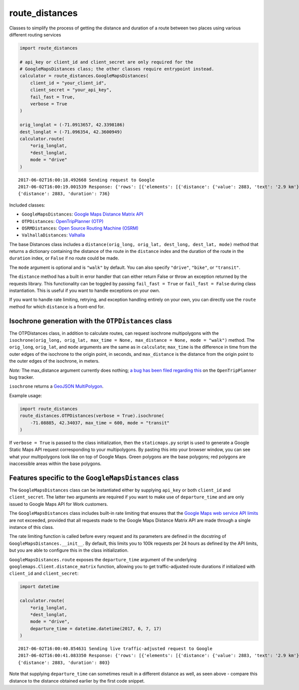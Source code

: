 route_distances
===============

Classes to simplify the process of getting the distance and duration of a route
between two places using various different routing services

.. code-block:: python

    import route_distances

    # api_key or client_id and client_secret are only required for the
    # GoogleMapsDistances class; the other classes require entrypoint instead.
    calculator = route_distances.GoogleMapsDistances(
        client_id = "your_client_id",
        client_secret = "your_api_key",
        fail_fast = True,
        verbose = True
    )

    orig_longlat = (-71.0913657, 42.3398186)
    dest_longlat = (-71.096354, 42.3600949)
    calculator.route(
        *orig_longlat,
        *dest_longlat,
        mode = "drive"
    )

..

::

    2017-06-02T16:00:18.492668 Sending request to Google
    2017-06-02T16:00:19.001539 Response: {'rows': [{'elements': [{'distance': {'value': 2883, 'text': '2.9 km'}, 'duration': {'value': 736, 'text': '12 mins'}, 'status': 'OK'}]}], 'origin_addresses': ['Fencourt Rd, Boston, MA 02115, USA'], 'destination_addresses': ['130 Albany St, Cambridge, MA 02139, USA'], 'status': 'OK'}
    {'distance': 2883, 'duration': 736}

..

Included classes:

* ``GoogleMapsDistances``: `Google Maps Distance Matrix API
  <https://developers.google.com/maps/documentation/distance-matrix/intro>`_
* ``OTPDistances``: `OpenTripPlanner (OTP) <http://www.opentripplanner.org/>`_
* ``OSRMDistances``: `Open Source Routing Machine (OSRM)
  <http://project-osrm.org/>`_
* ``ValhallaDistances``: `Valhalla
  <https://mapzen.com/documentation/mobility/turn-by-turn/api-reference/>`_

The base Distances class includes a ``distance(orig_long, orig_lat, dest_long,
dest_lat, mode)`` method that returns a dictionary containing the distance of
the route in the ``distance`` index and the duration of the route in the
``duration`` index, or ``False`` if no route could be made.

The ``mode`` argument is optional and is ``"walk"`` by default. You can also
specify ``"drive"``, ``"bike"``, or ``"transit"``.

The ``distance`` method has a built in error handler that can either return
False or throw an exception returned by the requests library. This
functionality can be toggled by passing ``fail_fast = True`` or ``fail_fast =
False`` during class instantiation. This is useful if you want to handle
exceptions on your own.

If you want to handle rate limiting, retrying, and exception handling entirely
on your own, you can directly use the ``route`` method for which ``distance``
is a front-end for.

Isochrone generation with the ``OTPDistances`` class
----------------------------------------------------

The OTPDistances class, in addition to calculate routes, can request isochrone
multipolygons with the ``isochrone(orig_long, orig_lat, max_time = None, 
max_distance = None, mode = "walk")`` method.  The ``orig_long``, ``orig_lat``,
and ``mode`` arguments are the same as in ``calculate``; ``max_time`` is the
difference in time from the outer edges of the isochrone to the origin point,
in seconds, and ``max_distance`` is the distance from the origin point to the
outer edges of the isochrone, in meters.

*Note:* The max_distance argument currently does nothing; `a bug has been filed
regarding this
<https://github.com/opentripplanner/OpenTripPlanner/issues/2454>`_ on the
``OpenTripPlanner`` bug tracker.

``isochrone`` returns a `GeoJSON MultiPolygon
<https://en.wikipedia.org/wiki/GeoJSON#Geometries>`_.

Example usage:

.. code-block:: python

    import route_distances
    route_distances.OTPDistances(verbose = True).isochrone(
        -71.08885, 42.34037, max_time = 600, mode = "transit"
    )

..

If ``verbose = True`` is passed to the class initialization, then the
``staticmaps.py`` script is used to generate a Google Static Maps API request
corresponding to your multipolygons. By pasting this into your browser window,
you can see what your multipolygons look like on top of Google Maps. Green
polygons are the base polygons; red polygons are inaccessible areas within the
base polygons.

Features specific to the ``GoogleMapsDistances`` class
------------------------------------------------------

The ``GoogleMapsDistances`` class can be instantiated either by supplying
``api_key`` or both ``client_id`` and ``client_secret``. The latter two
arguments are required if you want to make use of ``departure_time`` and are
only issued to Google Maps API for Work customers.

The ``GoogleMapsDistances`` class includes built-in rate limiting that ensures
that the `Google Maps web service API limits
<https://developers.google.com/maps/premium/usage-limits#web-service-apis>`_
are not exceeded, provided that all requests made to the Google Maps Distance
Matrix API are made through a single instance of this class.

The rate limiting function is called before every request and its parameters
are defined in the docstring of ``GoogleMapsDistances.__init__``. By default,
this limits you to 100k requests per 24 hours as defined by the API limits, but
you are able to configure this in the class initialization.

``GoogleMapsDistances.route`` exposes the ``departure_time`` argument of the
underlying ``googlemaps.Client.distance_matrix`` function, allowing you to get
traffic-adjusted route durations if initialized with ``client_id`` and
``client_secret``:

.. code-block:: python

    import datetime

    calculator.route(
        *orig_longlat,
        *dest_longlat,
        mode = "drive",
        departure_time = datetime.datetime(2017, 6, 7, 17)
    )

..

::

    2017-06-02T16:00:40.854631 Sending live traffic-adjusted request to Google
    2017-06-02T16:00:41.083350 Response: {'rows': [{'elements': [{'distance': {'value': 2883, 'text': '2.9 km'}, 'duration': {'value': 736, 'text': '12 mins'}, 'duration_in_traffic': {'value': 803, 'text': '13 mins'}, 'status': 'OK'}]}], 'origin_addresses': ['Fencourt Rd, Boston, MA 02115, USA'], 'destination_addresses': ['130 Albany St, Cambridge, MA 02139, USA'], 'status': 'OK'}
    {'distance': 2883, 'duration': 803}

..

Note that supplying ``departure_time`` can sometimes result in a different
distance as well, as seen above - compare this distance to the distance
obtained earlier by the first code snippet.
